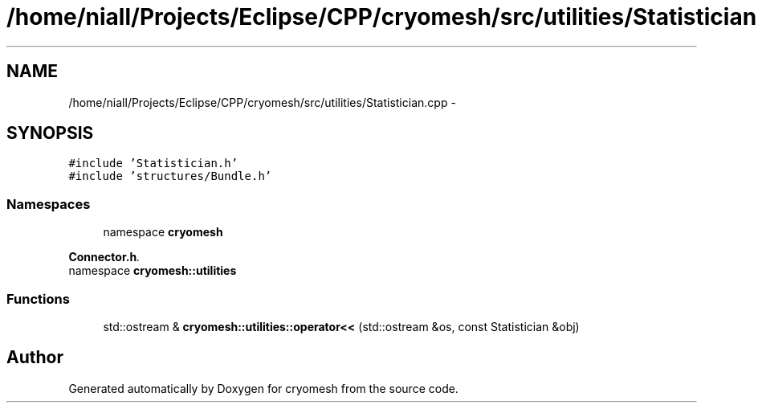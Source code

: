 .TH "/home/niall/Projects/Eclipse/CPP/cryomesh/src/utilities/Statistician.cpp" 3 "Thu Jul 7 2011" "cryomesh" \" -*- nroff -*-
.ad l
.nh
.SH NAME
/home/niall/Projects/Eclipse/CPP/cryomesh/src/utilities/Statistician.cpp \- 
.SH SYNOPSIS
.br
.PP
\fC#include 'Statistician.h'\fP
.br
\fC#include 'structures/Bundle.h'\fP
.br

.SS "Namespaces"

.in +1c
.ti -1c
.RI "namespace \fBcryomesh\fP"
.br
.PP

.RI "\fI\fBConnector.h\fP. \fP"
.ti -1c
.RI "namespace \fBcryomesh::utilities\fP"
.br
.in -1c
.SS "Functions"

.in +1c
.ti -1c
.RI "std::ostream & \fBcryomesh::utilities::operator<<\fP (std::ostream &os, const Statistician &obj)"
.br
.in -1c
.SH "Author"
.PP 
Generated automatically by Doxygen for cryomesh from the source code.
